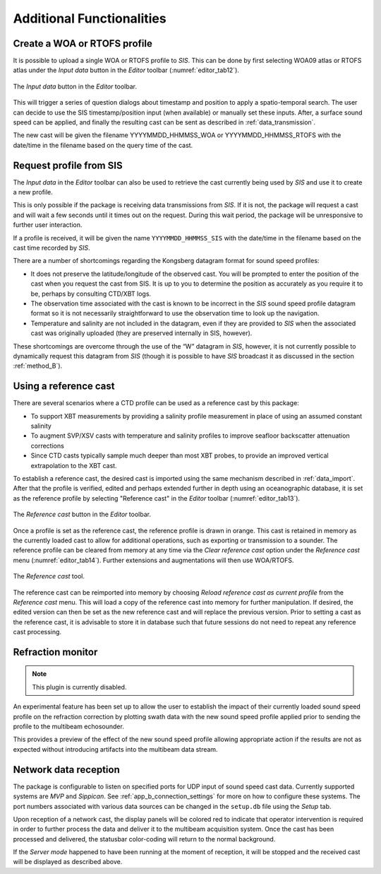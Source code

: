 .. _additional_functionalities:

**************************
Additional Functionalities
**************************

Create a WOA or RTOFS profile
-----------------------------

.. index:: WOA, synthetic profile
.. index:: RTOFS, synthetic profile

It is possible to upload a single WOA or RTOFS profile to *SIS*.
This can be done by first selecting WOA09 atlas or RTOFS atlas under the *Input data* button in the *Editor* toolbar
(:numref:`editor_tab12`).

.. _editor_tab12:
.. figure:: ./_static/editor_tab12.png
    :width: 360px
    :align: center
    :alt: data storage
    :figclass: align-center

    The *Input data* button in the *Editor* toolbar.

This will trigger a series of question dialogs about timestamp and position to apply a spatio-temporal search.
The user can decide to use the SIS timestamp/position input (when available) or manually set these inputs.
After, a surface sound speed can be applied, and finally the resulting cast can be sent as described in :ref:`data_transmission`.

The new cast will be given the filename YYYYMMDD_HHMMSS_WOA or YYYYMMDD_HHMMSS_RTOFS with the date/time
in the filename based on the query time of the cast.


Request profile from SIS
------------------------

.. index:: SIS, profile

The *Input data* in the *Editor* toolbar can also be used to retrieve the cast currently being used by *SIS* and
use it to create a new profile.

This is only possible if the package is receiving data transmissions from *SIS*.
If it is not, the package will request a cast and will wait a few seconds until it times out on the request.
During this wait period, the package will be unresponsive to further user interaction.

If a profile is received, it will be given the name ``YYYYMMDD_HHMMSS_SIS`` with the date/time in the filename
based on the cast time recorded by *SIS*.

There are a number of shortcomings regarding the Kongsberg datagram format for sound speed profiles:

* It does not preserve the latitude/longitude of the observed cast. You will be prompted to enter the position of the cast when you request the cast from SIS. It is up to you to determine the position as accurately as you require it to be, perhaps by consulting CTD/XBT logs.
* The observation time associated with the cast is known to be incorrect in the *SIS* sound speed profile datagram format so it is not necessarily straightforward to use the observation time to look up the navigation.
* Temperature and salinity are not included in the datagram, even if they are provided to *SIS* when the associated cast was originally uploaded (they are preserved internally in SIS, however).

These shortcomings are overcome through the use of the “W” datagram in *SIS*, however, it is not currently possible
to dynamically request this datagram from *SIS* (though it is possible to have *SIS* broadcast it
as discussed in the section :ref:`method_B`).

Using a reference cast
----------------------

There are several scenarios where a CTD profile can be used as a reference cast by this package:

* To support XBT measurements by providing a salinity profile measurement in place of using an assumed constant salinity
* To augment SVP/XSV casts with temperature and salinity profiles to improve seafloor backscatter attenuation corrections
* Since CTD casts typically sample much deeper than most XBT probes, to provide an improved vertical extrapolation to the XBT cast.

To establish a reference cast, the desired cast is imported using the same mechanism described in :ref:`data_import`.
After that the profile is verified, edited and perhaps extended further in depth using an oceanographic database,
it is set as the reference profile by selecting "Reference cast" in the *Editor* toolbar (:numref:`editor_tab13`).

.. _editor_tab13:
.. figure:: ./_static/editor_tab13.png
    :width: 640px
    :align: center
    :alt: data storage
    :figclass: align-center

    The *Reference cast* button in the *Editor* toolbar.

Once a profile is set as the reference cast, the reference profile is drawn in orange.
This cast is retained in memory as the currently loaded cast to allow for additional operations,
such as exporting or transmission to a sounder. The reference profile can be cleared from memory at any time
via the *Clear reference cast* option under the *Reference cast* menu (:numref:`editor_tab14`).
Further extensions and augmentations will then use WOA/RTOFS.

.. _editor_tab14:
.. figure:: ./_static/editor_tab14.png
    :width: 280px
    :align: center
    :alt: reference cast
    :figclass: align-center

    The *Reference cast* tool.

The reference cast can be reimported into memory by choosing *Reload reference cast as current profile* from the *Reference cast* menu.
This will load a copy of the reference cast into memory for further manipulation.
If desired, the edited version can then be set as the new reference cast and will replace the previous version.
Prior to setting a cast as the reference cast, it is advisable to store it in database such that future sessions
do not need to repeat any reference cast processing.

Refraction monitor
------------------

.. note::
    This plugin is currently disabled.

An experimental feature has been set up to allow the user to establish the impact
of their currently loaded sound speed profile on the refraction correction by plotting swath data
with the new sound speed profile applied prior to sending the profile to the multibeam echosounder.

This provides a preview of the effect of the new sound speed profile allowing appropriate action
if the results are not as expected without introducing artifacts into the multibeam data stream.

.. Figure – Refraction monitor showing the effects of new sound speed profile before its application, as well as the application of a bias using the Profile Correction slider (at the bottom)

.. As an example scenario, the currently loaded profile is requested from *SIS* and is set as the reference profile.
    A new WOA profile can then be generated using the reported position from *SIS*.

.. The refraction monitor can thus be used to evaluate if the profile in use by *SIS* does a better refraction correction
    than the WOA profile. The refraction correction from the WOA profile can be adjusted using the slider bar
    in the *Refraction Monitor*, this adds a bias to the WOA profile (units are dm/s) and then recomputes
    the new potential swath profile using the adjusted WOA profile.
    If the user decided to send this profile to *SIS* and if the refraction corrector was non-zero,
    the package will ask the user whether or not they want to apply this corrector to the currently loaded profile
    prior to sending it to the echosounder.

.. A few other notes on the *Refraction Monitor*:
    * If the *Refraction Monitor* window is closed, the slider bar corrector value is ignored during transmission of a profile.
    * The *Refraction Monitor* window will close automatically when the package closes a profile or generates a new profile.
    * If running in *Server mode*, the slider bar corrector value is applied during transmission without user confirmation.
    * The slider bar corrector value is reset to zero after transmission of the profile both for measured profiles and server profiles.

.. index:: refraction; monitor

Network data reception
----------------------

The package is configurable to listen on specified ports for UDP input of sound speed cast data.
Currently supported systems are *MVP* and *Sippican*. See :ref:`app_b_connection_settings` for more on how
to configure these systems. The port numbers associated with various data sources can be changed
in the ``setup.db`` file using the *Setup* tab.

Upon reception of a network cast, the display panels will be colored red to indicate that operator intervention
is required in order to further process the data and deliver it to the multibeam acquisition system.
Once the cast has been processed and delivered, the statusbar color-coding will return to the normal background.

If the *Server mode* happened to have been running at the moment of reception, it will be stopped and
the received cast will be displayed as described above.
